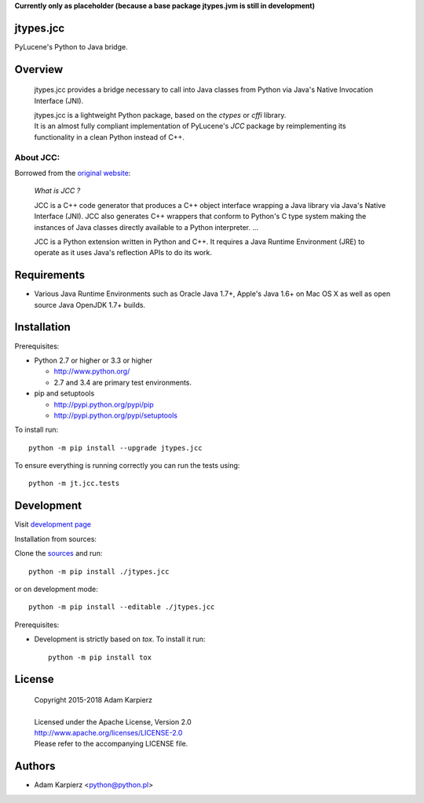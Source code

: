 **Currently only as placeholder (because a base package jtypes.jvm is still in development)**

jtypes.jcc
==========

PyLucene's Python to Java bridge.

Overview
========

  jtypes.jcc provides a bridge necessary to call into Java classes from Python via
  Java's Native Invocation Interface (JNI).

  | jtypes.jcc is a lightweight Python package, based on the *ctypes* or *cffi* library.
  | It is an almost fully compliant implementation of PyLucene's *JCC* package
    by reimplementing its functionality in a clean Python instead of C++.

About JCC:
----------

Borrowed from the `original website <http://lucene.apache.org/pylucene/jcc/>`__:

  *What is JCC ?*

  JCC is a C++ code generator that produces a C++ object interface wrapping a Java
  library via Java's Native Interface (JNI). JCC also generates C++ wrappers that
  conform to Python's C type system making the instances of Java classes directly
  available to a Python interpreter.
  ...

  JCC is a Python extension written in Python and C++.
  It requires a Java Runtime Environment (JRE) to operate as it uses Java's reflection
  APIs to do its work.

Requirements
============

- Various Java Runtime Environments such as Oracle Java 1.7+, Apple's Java 1.6+
  on Mac OS X as well as open source Java OpenJDK 1.7+ builds.

Installation
============

Prerequisites:

+ Python 2.7 or higher or 3.3 or higher

  * http://www.python.org/
  * 2.7 and 3.4 are primary test environments.

+ pip and setuptools

  * http://pypi.python.org/pypi/pip
  * http://pypi.python.org/pypi/setuptools

To install run::

    python -m pip install --upgrade jtypes.jcc

To ensure everything is running correctly you can run the tests using::

    python -m jt.jcc.tests

Development
===========

Visit `development page <https://github.com/karpierz/jtypes.jcc>`__

Installation from sources:

Clone the `sources <https://github.com/karpierz/jtypes.jcc>`__ and run::

    python -m pip install ./jtypes.jcc

or on development mode::

    python -m pip install --editable ./jtypes.jcc

Prerequisites:

+ Development is strictly based on *tox*. To install it run::

    python -m pip install tox

License
=======

  | Copyright 2015-2018 Adam Karpierz
  |
  | Licensed under the Apache License, Version 2.0
  | http://www.apache.org/licenses/LICENSE-2.0
  | Please refer to the accompanying LICENSE file.

Authors
=======

* Adam Karpierz <python@python.pl>
